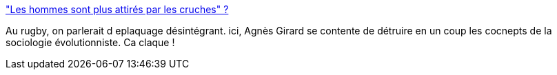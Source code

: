 :jbake-type: post
:jbake-status: published
:jbake-title: "Les hommes sont plus attirés par les cruches" ?
:jbake-tags: évolution,reproduction,_mois_mai,_année_2014
:jbake-date: 2014-05-12
:jbake-depth: ../
:jbake-uri: shaarli/1399896122000.adoc
:jbake-source: https://nicolas-delsaux.hd.free.fr/Shaarli?searchterm=http%3A%2F%2Fsexes.blogs.liberation.fr%2Fagnes_giard%2F2014%2F05%2Fles-hommes-sont-plus-attir%25C3%25A9s-par-les-cruches-.html&searchtags=%C3%A9volution+reproduction+_mois_mai+_ann%C3%A9e_2014
:jbake-style: shaarli

http://sexes.blogs.liberation.fr/agnes_giard/2014/05/les-hommes-sont-plus-attir%C3%A9s-par-les-cruches-.html["Les hommes sont plus attirés par les cruches" ?]

Au rugby, on parlerait d eplaquage désintégrant. ici, Agnès Girard se contente de détruire en un coup les cocnepts de la sociologie évolutionniste. Ca claque !
